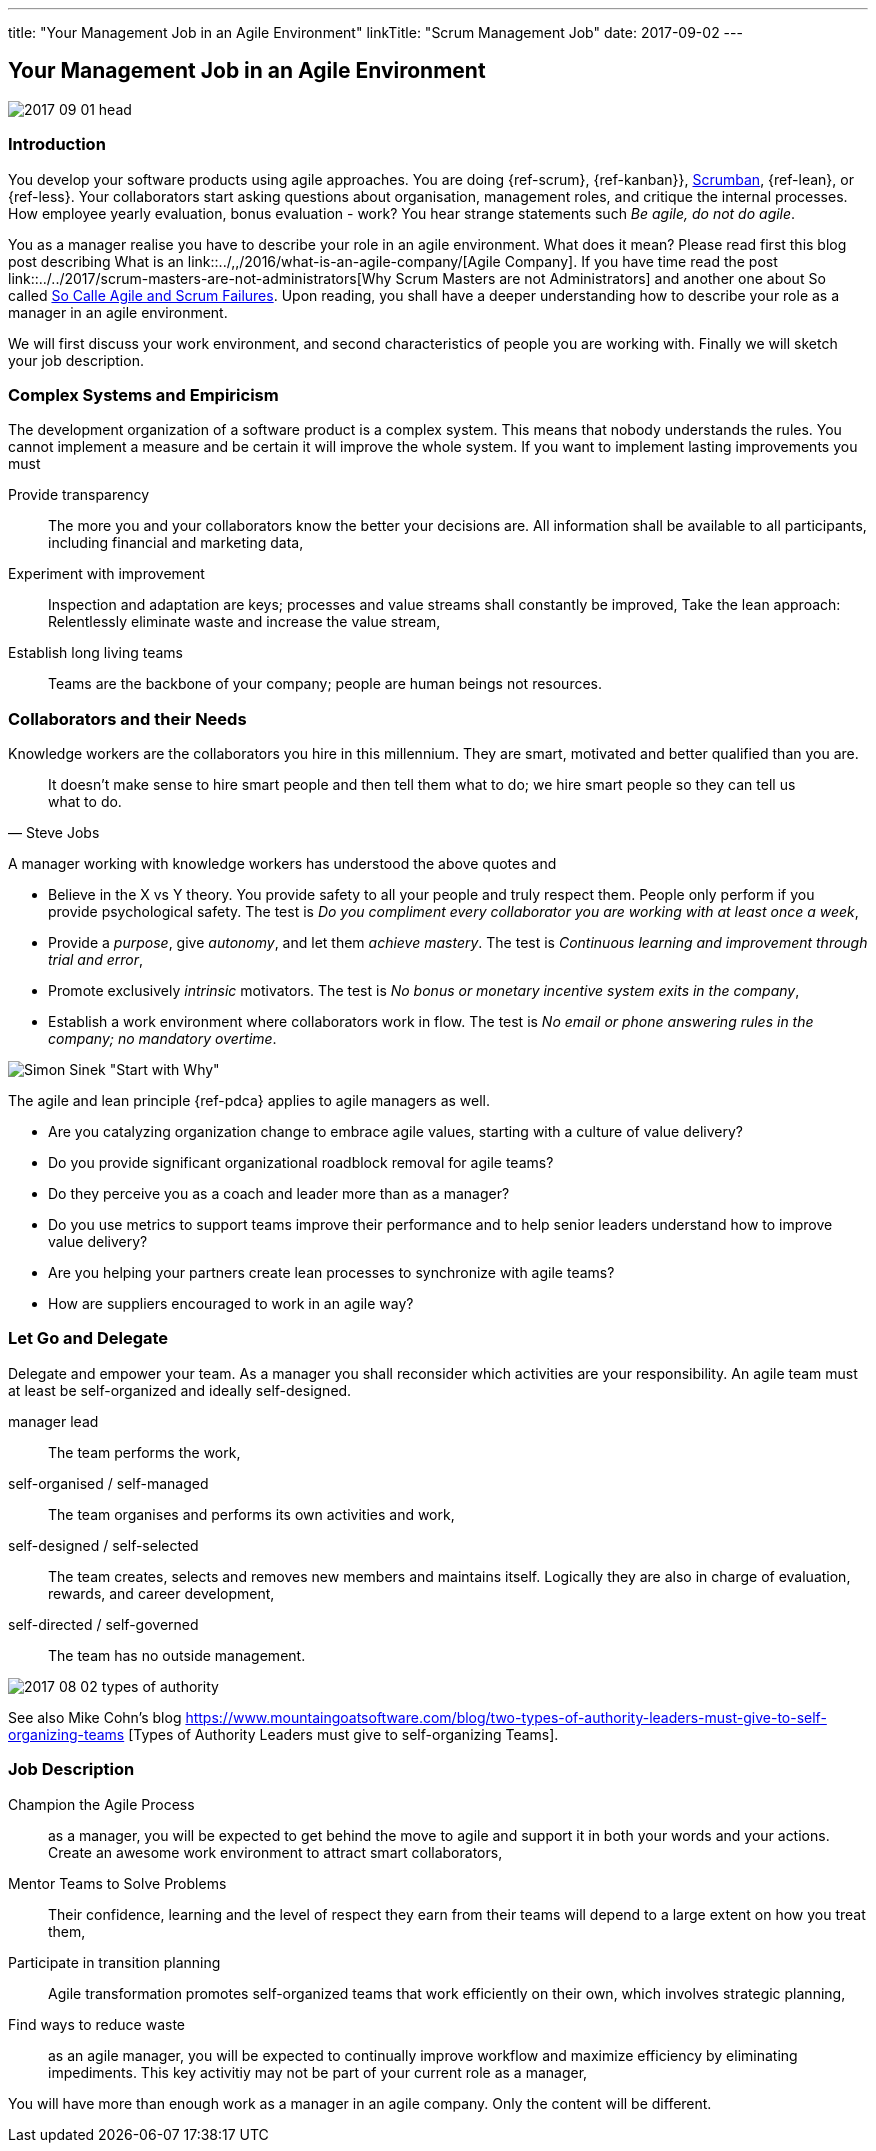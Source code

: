 ---
title: "Your Management Job in an Agile Environment"
linkTitle: "Scrum Management Job"
date: 2017-09-02
---

== Your Management Job in an Agile Environment
:author: Marcel Baumann
:email: <marcel.baumann@tangly.net>
:homepage: https://www.tangly.net/
:company: https://www.tangly.net/[tangly llc]
:copyright: CC-BY-SA 4.0

image::2017-09-01-head.jpg[role=left]
=== Introduction

You develop your software products using agile approaches.
You are doing {ref-scrum}, {ref-kanban}}, https://en.wikipedia.org/wiki/Scrumban/[Scrumban], {ref-lean}, or {ref-less}.
Your collaborators start asking questions about organisation, management roles, and critique the internal processes.
How employee yearly evaluation, bonus evaluation - work?
You hear strange statements such _Be agile, do not do agile_.

You as a manager realise you have to describe your role in an agile environment.
What does it mean?
Please read first this blog post describing What is an link::../,,/2016/what-is-an-agile-company/[Agile Company].
If you have time read the post link::../../2017/scrum-masters-are-not-administrators[Why Scrum Masters are not Administrators]
and another one about So called link:../../2017/so-called-agile-and-scrum-failures[So Calle Agile and Scrum Failures].
Upon reading, you shall have a deeper understanding how to describe your role as a manager in an agile environment.

We will first discuss your work environment, and second characteristics of people you are working with.
Finally we will sketch your job description.

=== Complex Systems and Empiricism

The development organization of a software product is a complex system.
This means that nobody understands the rules.
You cannot implement a measure and be certain it will improve the whole system.
If you want to implement lasting improvements you must

Provide transparency::
 The more you and your collaborators know the better your decisions are.
 All information shall be available to all participants, including financial and marketing data,
Experiment with improvement::
 Inspection and adaptation are keys; processes and value streams shall constantly be improved,
 Take the lean approach: Relentlessly eliminate waste and increase the value stream,
Establish long living teams::
 Teams are the backbone of your company; people are human beings not resources.

=== Collaborators and their Needs

Knowledge workers are the collaborators you hire in this millennium.
They are smart, motivated and better qualified than you are.

[quote, Steve Jobs]
____
It doesn't make sense to hire smart people and then tell them what to do; we hire smart people so they can tell us what to do.
____

A manager working with knowledge workers has understood the above quotes and

* Believe in the X vs Y theory.
 You provide safety to all your people and truly respect them.
 People only perform if you provide psychological safety.
 The test is _Do you compliment every collaborator you are working with at least once a week_,
* Provide a _purpose_, give _autonomy_, and let them _achieve mastery_.
 The test is _Continuous learning and improvement through trial and error_,
* Promote exclusively _intrinsic_ motivators.
 The test is _No bonus or monetary incentive system exits in the company_,
* Establish a work environment where collaborators work in flow.
The test is _No email or phone answering rules in the company; no mandatory overtime_.

image::2017-08-02-why-how-what.jpg[Simon Sinek "Start with Why"]

The agile and lean principle {ref-pdca} applies to agile managers as well.

* Are you catalyzing organization change to embrace agile values, starting with a culture of value delivery?
* Do you provide significant organizational roadblock removal for agile teams?
* Do they perceive you as a coach and leader more than as a manager?
* Do you use metrics to support teams improve their performance and to help senior leaders understand how to improve value delivery?
* Are you helping your partners create lean processes to synchronize with agile teams?
* How are suppliers encouraged to work in an agile way?

=== Let Go and Delegate

Delegate and empower your team.
As a manager you shall reconsider which activities are your responsibility.
An agile team must at least be self-organized and ideally self-designed.

manager lead::
 The team performs the work,
self-organised / self-managed::
 The team organises and performs its own activities and work,
self-designed / self-selected::
 The team creates, selects and removes new members and maintains itself.
 Logically they are also in charge of evaluation, rewards, and career development,
self-directed / self-governed::
 The team has no outside management.

image::2017-08-02-types-of-authority.png[]

See also Mike Cohn's blog
https://www.mountaingoatsoftware.com/blog/two-types-of-authority-leaders-must-give-to-self-organizing-teams
[Types of Authority Leaders must give to self-organizing Teams].

=== Job Description

Champion the Agile Process::
 as a manager, you will be expected to get behind the move to agile and support it in both your words and your actions.
 Create an awesome work environment to attract smart collaborators,
Mentor Teams to Solve Problems::
 Their confidence, learning and the level of respect they earn from their teams will depend to a large extent on how you treat them,
Participate in transition planning::
 Agile transformation promotes self-organized teams that work efficiently on their own, which involves strategic planning,
Find ways to reduce waste::
 as an agile manager, you will be expected to continually improve workflow and maximize efficiency by eliminating impediments.
 This key activitiy may not be part of your current role as a manager,

You will have more than enough work as a manager in an agile company. Only the content will be different.
